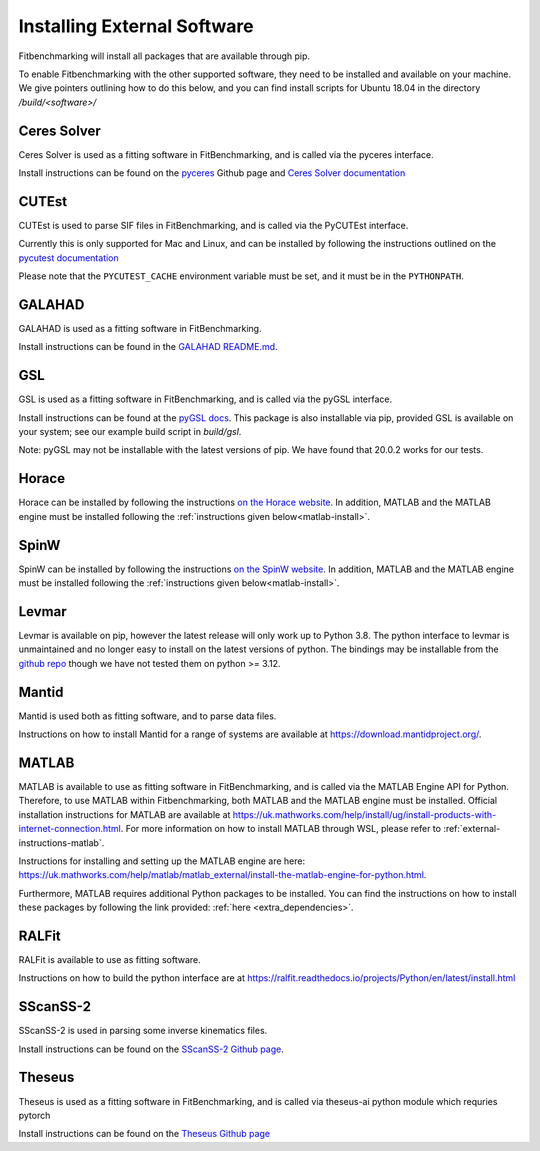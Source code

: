 .. _external-instructions:

############################
Installing External Software
############################

Fitbenchmarking will install all packages that are available through pip.

To enable Fitbenchmarking with the other supported software,
they need to be installed and available on your machine.  We give
pointers outlining how to do this below, and you can find install scripts
for Ubuntu 18.04 in the directory `/build/<software>/`

Ceres Solver
------------

Ceres Solver is used as a fitting software in FitBenchmarking, and is called via the
pyceres interface.

Install instructions can be found on the `pyceres <https://github.com/cvg/pyceres#installation>`__ Github page and 
`Ceres Solver documentation <http://ceres-solver.org/installation.html>`__ 


CUTEst
------

CUTEst is used to parse SIF files in FitBenchmarking, and is called via the
PyCUTEst interface.

Currently this is only supported for Mac and Linux, and can be installed by
following the instructions outlined on the `pycutest documentation <https://jfowkes.github.io/pycutest/_build/html/install.html>`_

Please note that the ``PYCUTEST_CACHE`` environment variable must be set, and it must be
in the ``PYTHONPATH``.

GALAHAD
-------

GALAHAD is used as a fitting software in FitBenchmarking.

Install instructions can be found in the `GALAHAD README.md <https://github.com/ralna/GALAHAD#python-interface>`__.

GSL
---

GSL is used as a fitting software in FitBenchmarking, and is called via the
pyGSL interface.

Install instructions can be found at the `pyGSL docs <http://pygsl.sourceforge.net/>`__.
This package is also installable via pip, provided GSL is available on your system;
see our example build script in `build/gsl`.

Note: pyGSL may not be installable with the latest versions of pip. We have found that 20.0.2 works for our tests.

Horace
------

Horace can be installed by following the instructions `on the Horace
website <https://pace-neutrons.github.io/Horace/v4.0.0/introduction/Download_and_setup.html>`__.
In addition, MATLAB and the MATLAB engine must be installed following the
:ref:`instructions given below<matlab-install>`.

SpinW
-----

SpinW can be installed by following the instructions `on the SpinW website
<https://spinw.org/IntroToSpinW/#/install1>`__. In addition, MATLAB and the MATLAB
engine must be installed following the :ref:`instructions given below<matlab-install>`.

.. _levmar-install:

Levmar
------

Levmar is available on pip, however the latest release will only work up to Python 3.8.
The python interface to levmar is unmaintained and no longer easy to install on the latest versions of python.
The bindings may be installable from the `github repo <https://github.com/bjodah/levmar>`__ though
we have not tested them on python >= 3.12.


Mantid
------

Mantid is used both as fitting software, and to parse data files.

Instructions on how to install Mantid for a range of systems are available
at `<https://download.mantidproject.org/>`_.

.. _matlab-install:

MATLAB
------

MATLAB is available to use as fitting software in FitBenchmarking, and is called via the MATLAB Engine API for Python. Therefore, 
to use MATLAB within Fitbenchmarking, both MATLAB and the MATLAB engine must be installed. Official installation instructions 
for MATLAB are available at `<https://uk.mathworks.com/help/install/ug/install-products-with-internet-connection.html>`_. For more 
information on how to install MATLAB through WSL, please refer to :ref:`external-instructions-matlab`. 

Instructions for installing and setting up the MATLAB engine are
here: `<https://uk.mathworks.com/help/matlab/matlab_external/install-the-matlab-engine-for-python.html>`_. 

Furthermore, MATLAB requires additional Python packages to be installed. You can find the instructions on how 
to install these packages by following the link provided: :ref:`here <extra_dependencies>`.


RALFit
------

RALFit is available to use as fitting software.

Instructions on how to build the python interface are at `<https://ralfit.readthedocs.io/projects/Python/en/latest/install.html>`_

SScanSS-2
---------

SScanSS-2 is used in parsing some inverse kinematics files.

Install instructions can be found on the `SScanSS-2 Github page <https://github.com/ISISNeutronMuon/SScanSS-2>`__.

Theseus
-------

Theseus is used as a fitting software in FitBenchmarking, and is called via theseus-ai python
module which requries pytorch

Install instructions can be found on the `Theseus Github page <https://github.com/facebookresearch/theseus#getting-started/>`__
